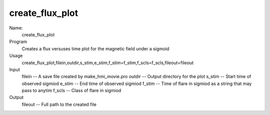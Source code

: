 .. _create_flux_plot:

create_flux_plot
================


Name:
    create_flux_plot

Program
    Creates a flux versuses time plot for the magnetic field under a sigmoid

Usage
    create_flux_plot,filein,outdir,s_stim,e_stim,f_stim=f_stim,f_scls=f_scls,fileout=fileout

Input
    filein -- A save file created by make_hmi_movie.pro
    outdir -- Output directory for the plot
    s_stim -- Start time of observed sigmiod 
    e_stim -- End time of observed sigmiod 
    f_stim -- Time of flare in sigmiod as a string that may pass to anytim
    f_scls -- Class of flare in sigmiod

Output 
    fileout -- Full path to the created file
